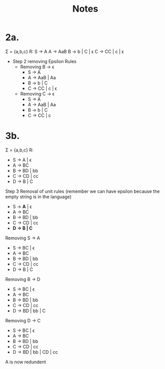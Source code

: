 #+title: Notes
* 2a.
\Sigma = {a,b,c}
R:      S \rightarrow{} A
        A \rightarrow{} AaB
        B \rightarrow{} b | C | \epsilon{}
        C \rightarrow{} CC | c | \epsilon{}

- Step 2 removing Epsilon Rules
  - Removing B \rightarrow{} \epsilon{}
    - S \rightarrow{} A
    - A \rightarrow{} AaB | Aa
    - B \rightarrow{} b | C
    - C \rightarrow{} CC | c | \epsilon{}
  - Removing C \rightarrow{} \epsilon{}
    - S \rightarrow{} A
    - A \rightarrow{} AaB | Aa
    - B \rightarrow{} b | C
    - C \rightarrow{} CC | c
* 3b.
\Sigma{} = {a,b,c}
R:
- S \rightarrow{} A | \epsilon{}
- A \rightarrow{} BC
- B \rightarrow{} BD | bb
- C \rightarrow{} CD | cc
- D \rightarrow{} B | C

Step 3 Removal of unit rules (remember we can have epsilon because the empty string is in the language)
- S \rightarrow{} *A* | \epsilon{}
- A \rightarrow{} BC
- B \rightarrow{} BD | bb
- C \rightarrow{} CD | cc
- *D \rightarrow{} B | C*

Removing S \rightarrow{} A
- S \rightarrow{} BC | \epsilon{}
- A \rightarrow{} BC
- B \rightarrow{} BD | bb
- C \rightarrow{} CD | cc
- D \rightarrow{} B | C

Removing B \rightarrow{} D
- S \rightarrow{} BC | \epsilon{}
- A \rightarrow{} BC
- B \rightarrow{} BD | bb
- C \rightarrow{} CD | cc
- D \rightarrow{} BD | bb | C

Removing D \rightarrow{} C
- S \rightarrow{} BC | \epsilon{}
- A \rightarrow{} BC
- B \rightarrow{} BD | bb
- C \rightarrow{} CD | cc
- D \rightarrow{} BD | bb | CD | cc

A is now redundent
